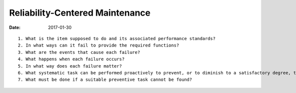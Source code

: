 Reliability-Centered Maintenance
================================
:date: 2017-01-30

::

    1. What is the item supposed to do and its associated performance standards?
    2. In what ways can it fail to provide the required functions?
    3. What are the events that cause each failure?
    4. What happens when each failure occurs?
    5. In what way does each failure matter?
    6. What systematic task can be performed proactively to prevent, or to diminish to a satisfactory degree, the consequences of the failure?
    7. What must be done if a suitable preventive task cannot be found? 
